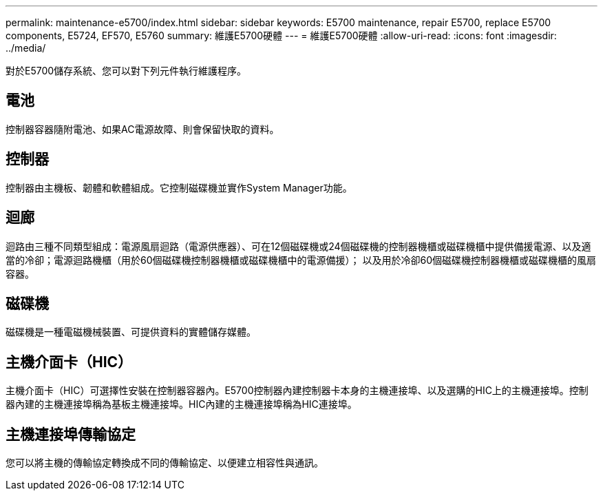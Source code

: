 ---
permalink: maintenance-e5700/index.html 
sidebar: sidebar 
keywords: E5700 maintenance, repair E5700, replace E5700 components, E5724, EF570, E5760 
summary: 維護E5700硬體 
---
= 維護E5700硬體
:allow-uri-read: 
:icons: font
:imagesdir: ../media/


[role="lead"]
對於E5700儲存系統、您可以對下列元件執行維護程序。



== 電池

控制器容器隨附電池、如果AC電源故障、則會保留快取的資料。



== 控制器

控制器由主機板、韌體和軟體組成。它控制磁碟機並實作System Manager功能。



== 迴廊

迴路由三種不同類型組成：電源風扇迴路（電源供應器）、可在12個磁碟機或24個磁碟機的控制器機櫃或磁碟機櫃中提供備援電源、以及適當的冷卻；電源迴路機櫃（用於60個磁碟機控制器機櫃或磁碟機櫃中的電源備援）； 以及用於冷卻60個磁碟機控制器機櫃或磁碟機櫃的風扇容器。



== 磁碟機

磁碟機是一種電磁機械裝置、可提供資料的實體儲存媒體。



== 主機介面卡（HIC）

主機介面卡（HIC）可選擇性安裝在控制器容器內。E5700控制器內建控制器卡本身的主機連接埠、以及選購的HIC上的主機連接埠。控制器內建的主機連接埠稱為基板主機連接埠。HIC內建的主機連接埠稱為HIC連接埠。



== 主機連接埠傳輸協定

您可以將主機的傳輸協定轉換成不同的傳輸協定、以便建立相容性與通訊。

